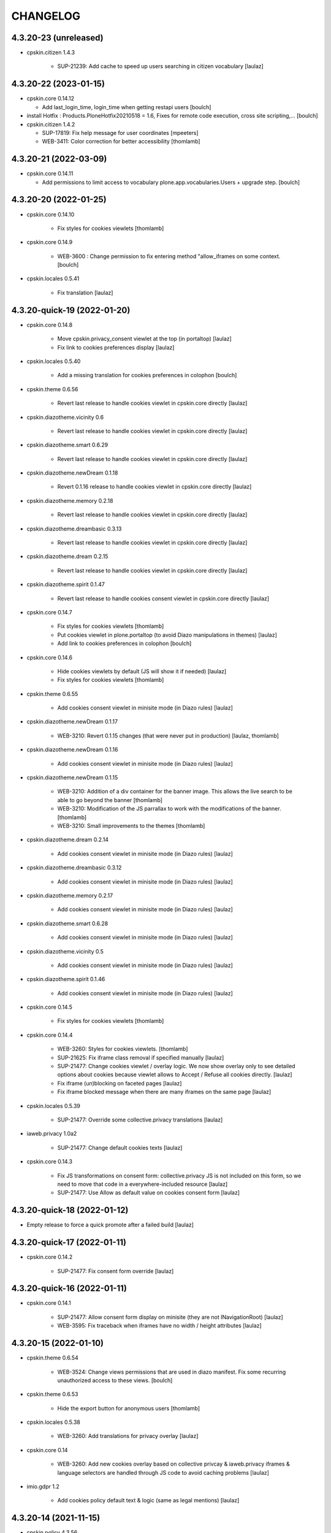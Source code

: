 CHANGELOG
=========

4.3.20-23 (unreleased)
----------------------

- cpskin.citizen 1.4.3

    - SUP-21239: Add cache to speed up users searching in citizen vocabulary
      [laulaz]


4.3.20-22 (2023-01-15)
----------------------

- cpskin.core 0.14.12

  - Add last_login_time, login_time when getting restapi users
    [boulch]

- install Hotfix : Products.PloneHotfix20210518 = 1.6, Fixes for remote code execution, cross site scripting,... 
  [boulch]

- cpskin.citizen 1.4.2

  - SUP-17819: Fix help message for user coordinates
    [mpeeters]

  - WEB-3411: Color correction for better accessibility
    [thomlamb]


4.3.20-21 (2022-03-09)
----------------------

- cpskin.core 0.14.11

  - Add permissions to limit access to vocabulary plone.app.vocabularies.Users + upgrade step.
    [boulch]


4.3.20-20 (2022-01-25)
----------------------

- cpskin.core 0.14.10

    - Fix styles for cookies viewlets
      [thomlamb]

- cpskin.core 0.14.9

    - WEB-3600 : Change permission to fix entering method "allow_iframes on some context.
      [boulch]

- cpskin.locales 0.5.41

    - Fix translation
      [laulaz]


4.3.20-quick-19 (2022-01-20)
----------------------------

- cpskin.core 0.14.8

    - Move cpskin.privacy_consent viewlet at the top (in portaltop)
      [laulaz]

    - Fix link to cookies preferences display
      [laulaz]

- cpskin.locales 0.5.40

    - Add a missing translation for cookies preferences in colophon
      [boulch]

- cpskin.theme 0.6.56

    - Revert last release to handle cookies viewlet in cpskin.core directly
      [laulaz]

- cpskin.diazotheme.vicinity 0.6

    - Revert last release to handle cookies viewlet in cpskin.core directly
      [laulaz]

- cpskin.diazotheme.smart 0.6.29

    - Revert last release to handle cookies viewlet in cpskin.core directly
      [laulaz]

- cpskin.diazotheme.newDream 0.1.18

    - Revert 0.1.16 release to handle cookies viewlet in cpskin.core directly
      [laulaz]

- cpskin.diazotheme.memory 0.2.18

    - Revert last release to handle cookies viewlet in cpskin.core directly
      [laulaz]

- cpskin.diazotheme.dreambasic 0.3.13

    - Revert last release to handle cookies viewlet in cpskin.core directly
      [laulaz]

- cpskin.diazotheme.dream 0.2.15

    - Revert last release to handle cookies viewlet in cpskin.core directly
      [laulaz]

- cpskin.diazotheme.spirit 0.1.47

    - Revert last release to handle cookies consent viewlet in cpskin.core directly
      [laulaz]

- cpskin.core 0.14.7

    - Fix styles for cookies viewlets
      [thomlamb]

    - Put cookies viewlet in plone.portaltop (to avoid Diazo manipulations in themes)
      [laulaz]

    - Add link to cookies preferences in colophon
      [boulch]

- cpskin.core 0.14.6

    - Hide cookies viewlets by default (JS will show it if needed)
      [laulaz]

    - Fix styles for cookies viewlets
      [thomlamb]

- cpskin.theme 0.6.55

    - Add cookies consent viewlet in minisite mode (in Diazo rules)
      [laulaz]

- cpskin.diazotheme.newDream 0.1.17

    - WEB-3210: Revert 0.1.15 changes (that were never put in production)
      [laulaz, thomlamb]


- cpskin.diazotheme.newDream 0.1.16

    - Add cookies consent viewlet in minisite mode (in Diazo rules)
      [laulaz]

- cpskin.diazotheme.newDream 0.1.15

    - WEB-3210: Addition of a div container for the banner image. 
      This allows the live search to be able to go beyond the banner
      [thomlamb]

    - WEB-3210: Modification of the JS parrallax to work with the modifications of the banner.
      [thomlamb]

    - WEB-3210: Small improvements to the themes
      [thomlamb]

- cpskin.diazotheme.dream 0.2.14

    - Add cookies consent viewlet in minisite mode (in Diazo rules)
      [laulaz]

- cpskin.diazotheme.dreambasic 0.3.12

    - Add cookies consent viewlet in minisite mode (in Diazo rules)
      [laulaz]

- cpskin.diazotheme.memory 0.2.17

    - Add cookies consent viewlet in minisite mode (in Diazo rules)
      [laulaz]

- cpskin.diazotheme.smart 0.6.28

    - Add cookies consent viewlet in minisite mode (in Diazo rules)
      [laulaz]

- cpskin.diazotheme.vicinity 0.5

    - Add cookies consent viewlet in minisite mode (in Diazo rules)
      [laulaz]

- cpskin.diazotheme.spirit 0.1.46

    - Add cookies consent viewlet in minisite mode (in Diazo rules)
      [laulaz]

- cpskin.core 0.14.5

    - Fix styles for cookies viewlets
      [thomlamb]

- cpskin.core 0.14.4

    - WEB-3260: Styles for cookies viewlets.
      [thomlamb]

    - SUP-21625: Fix iframe class removal if specified manually
      [laulaz]

    - SUP-21477: Change cookies viewlet / overlay logic.
      We now show overlay only to see detailed options about cookies because viewlet
      allows to Accept / Refuse all cookies directly.
      [laulaz]

    - Fix iframe (un)blocking on faceted pages
      [laulaz]

    - Fix iframe blocked message when there are many iframes on the same page
      [laulaz]

- cpskin.locales 0.5.39

    - SUP-21477: Override some collective.privacy translations
      [laulaz]

- iaweb.privacy 1.0a2

    - SUP-21477: Change default cookies texts
      [laulaz]

- cpskin.core 0.14.3

    - Fix JS transformations on consent form: collective.privacy JS is not included
      on this form, so we need to move that code in a everywhere-included resource
      [laulaz]

    - SUP-21477: Use Allow as default value on cookies consent form
      [laulaz]


4.3.20-quick-18 (2022-01-12)
----------------------------

- Empty release to force a quick promote after a failed build
  [laulaz]


4.3.20-quick-17 (2022-01-11)
----------------------------

- cpskin.core 0.14.2

    - SUP-21477: Fix consent form override
      [laulaz]


4.3.20-quick-16 (2022-01-11)
----------------------------

- cpskin.core 0.14.1

    - SUP-21477: Allow consent form display on minisite (they are not INavigationRoot)
      [laulaz]

    - WEB-3595: Fix traceback when iframes have no width / height attributes
      [laulaz]


4.3.20-15 (2022-01-10)
----------------------

- cpskin.theme 0.6.54

    - WEB-3524: Change views permissions that are used in diazo manifest.
      Fix some recurring unauthorized access to these views.
      [boulch]

- cpskin.theme 0.6.53

    - Hide the export button for anonymous users
      [thomlamb]

- cpskin.locales 0.5.38

    - WEB-3260: Add translations for privacy overlay
      [laulaz]

- cpskin.core 0.14

    - WEB-3260: Add new cookies overlay based on collective privcay & iaweb.privacy
      iframes & language selectors are handled through JS code to avoid caching problems
      [laulaz]

- imio.gdpr 1.2

    - Add cookies policy default text & logic (same as legal mentions)
      [laulaz]


4.3.20-14 (2021-11-15)
----------------------

- cpskin.policy 4.3.56
  
  - Add subscriber (and upgrade step) to remove (duplicated) contact behavior from organization 
    Behavior may come back with collective.contact.core TypeInfo 
    [boulch]


4.3.20-13 (2021-10-28)
----------------------

- cpskin.core 0.13.51
  
  - Fix : Avoid event_listing can be play on any objects. 
    [boulch]

- Use environment variables for ZODB_CACHE_SIZE and ZEO_CLIENT_CACHE_SIZE. So we can override it on docker.
  [bsuttor]

- imio.behavior.teleservices 1.0.5

  - Fix query and authentication to get procedures from ia.teleservices.
    [boulch]

- cpskin.core 0.13.50

  - Fix : Avoid bug when collection return other brains than events
    [boulch]

- collective.contact.core 1.37

  - Add image path when exporting
    [boulch]


4.3.20-12 (2021-05-18)
----------------------

- cpskin.core 0.13.49

  - Removal of the underline style on the internal page menu and comma removal for contact addresses
    [thomlamb]

- imio.behavior.teleservices 1.0.4

  - Remove useless browser view
    [boulch]

- cpskin.contenttypes 1.0.13

  - Build more specific procedure interface
    [boulch]

  - Remove useless index because template si specifying in zcml file
    [boulch]

  - Add add_view Procedure expression
    [boulch]

- cpskin.contenttypes 1.0.12

  - e_guichet field is printing like a link in template
    [boulch]

  - Add new procedure validator
    [boulch]

  - e_guichet field always available (even if imio.behavior.teleservice is installed)
    [boulch]

  - Fix / update buildout & dependencies
    [laulaz]

- imio.prettylink 1.18

  - Improve check for file when adding @@download in url.
    [laz, boulch]


4.3.20-11 (2021-02-17)
----------------------

- cpskin.locales 0.5.37

  - Update translation files
    [boulch]

- cpskin.core 0.13.48

  - Fix upgrade step that was reinstalling whole cpskin.correct
    [laulaz]


4.3.20-10 (2021-02-16)
----------------------

- cpskin.core 0.13.47

  - Change of a css property for a better display of the mini-site navigation
    [thomlamb]


4.3.20-9 (2021-02-04)
---------------------
- collective.pivot 1.0a5

  - Improved UI
  - Modification react to display the popup from the map to the hover items.
  - Improved accessibility.
    [thomlamb]

- collective.pivot 1.0a4

  - Fix offer codeCgt.
    [boulch]

- cpskin.policy 4.3.55

  - Small changes in accessibility text.
    [boulch]

- cpskin.core 0.13.46

  - WEB-3423 : Add an option to view/hide a link to accessbility text in footer.
    [boulch]

- cpskin.policy 4.3.54

  - WEB-3487 : Install or update new collective.anysurfer accessibility text.
    [boulch]


4.3.20-8 (2021-01-11)
---------------------

- collective.anysurfer 1.4.2

  - Breadcrumb is already in a "div" in Plone4, so, we override plone.app.layout.viewlets.path_bar.pt. only for Plone5.
    [boulch]

- cpskin.contenttypes 1.0.11

  - WEBLIE-81 : Remove lead-image out of procedure template
    [boulch]

- collective.pivot 1.0a2

  - improvement of the development environment to react (less, svg), addition of styles.
    [thomlamb]


4.3.20-quick-7 (2020-12-15)
---------------------------

- imio.media 0.2.13

  - Use https to call oembed on youtube.
    [bsuttor]

- collective.pivot 1.0a2

  - Change style of pivot view / Split css and js on webpack build


4.3.20-6 (2020-12-14)
---------------------

- cpskin.minisite 1.1.8

    - WEB-3377: Fix traversing redirection where there are views / attributes in URL
      [laulaz]


4.3.20-5 (2020-12-09)
---------------------

- cpskin.diazotheme.newDream 0.1.14

    - WEB-3476: Move minisite logo outside banner
      We want to keep original behavior for all themes except newdream
      [laulaz]

- cpskin.theme 0.6.52

    - WEB-3476: Revert Keep old minisite-logo behavior intact when there is no banner
      We want to keep original behavior for all themes except newdream
      [laulaz]

- cpskin.core 0.13.45

    - WEB-3476: Revert Move minisite logo outside banner
      We want to keep original behavior for all themes except newdream
      [laulaz]

- cpskin.policy 4.3.52

    - Fix setup.py parsing.
      [bsuttor]

- cpskin.policy 4.3.51

    - WEB-3480: Fix strange error during upgrade step on some of our instance.
      [bsuttor]

    - WEB-3449: Handle prevent actions in folderish migration
      [laulaz]

    - WEB-3449: Make folderish migration more robust
      [laulaz]

- collective.pivot 1.0a1

  - initial release  +  added a react and webpack project for the pivot frontend
    [thomlamb, boulch]



4.3.20-quick-4 (2020-12-04)
----------------------------

- python-oembed 0.2.4.imio1

  - Quickfix: Always try to parse JSON (as default) from response
    Youtube stopped sending correct Content-Type header: text/html instead of JSON
    [laulaz]


4.3.20-quick-3 (2020-12-04)
----------------------------

- imio.media 0.2.12

  - Return empty string if no data from provider.
    [bsuttor]


4.3.20-2 (2020-11-26)
---------------------

- cpskin.slider 1.2.11

  - slick_slider : Print short date : Print short date format when only one day is select but from an hour to another.
    [boulch]

- cpskin.theme 0.6.51

  - Keep old minisite-logo behavior intact when there is no banner + avoid error in pypi renderer
    [laulaz]


4.3.20-1 (2020-11-23)
---------------------

- cpskin.core 0.13.44

    - WEB-3476 : Move minisite logo outside banner
      [laulaz]

- cpskin.slider 1.2.10

    - [WEB-3478] slick_slider : Print short date format if show_day_and_month is true.
      [boulch]

- Update to Plone 4.3.20.
  [cboulanger]


0.1 (2014-07-22)
----------------

- Initial release
